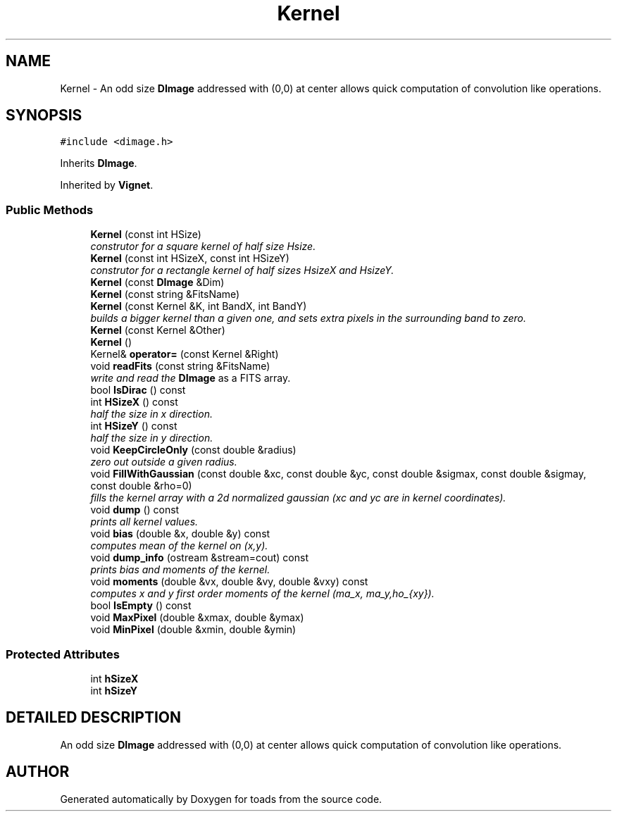.TH "Kernel" 3 "8 Feb 2004" "toads" \" -*- nroff -*-
.ad l
.nh
.SH NAME
Kernel \- An odd size \fBDImage\fR addressed with (0,0) at center allows quick computation of convolution like operations. 
.SH SYNOPSIS
.br
.PP
\fC#include <dimage.h>\fR
.PP
Inherits \fBDImage\fR.
.PP
Inherited by \fBVignet\fR.
.PP
.SS Public Methods

.in +1c
.ti -1c
.RI "\fBKernel\fR (const int HSize)"
.br
.RI "\fIconstrutor for a square kernel of half size Hsize.\fR"
.ti -1c
.RI "\fBKernel\fR (const int HSizeX, const int HSizeY)"
.br
.RI "\fIconstrutor for a rectangle kernel of half sizes HsizeX and HsizeY.\fR"
.ti -1c
.RI "\fBKernel\fR (const \fBDImage\fR &Dim)"
.br
.ti -1c
.RI "\fBKernel\fR (const string &FitsName)"
.br
.ti -1c
.RI "\fBKernel\fR (const Kernel &K, int BandX, int BandY)"
.br
.RI "\fIbuilds a bigger kernel than a given one, and sets extra pixels in the surrounding band to zero.\fR"
.ti -1c
.RI "\fBKernel\fR (const Kernel &Other)"
.br
.ti -1c
.RI "\fBKernel\fR ()"
.br
.ti -1c
.RI "Kernel& \fBoperator=\fR (const Kernel &Right)"
.br
.ti -1c
.RI "void \fBreadFits\fR (const string &FitsName)"
.br
.RI "\fIwrite and read the \fBDImage\fR as a FITS array.\fR"
.ti -1c
.RI "bool \fBIsDirac\fR () const"
.br
.ti -1c
.RI "int \fBHSizeX\fR () const"
.br
.RI "\fIhalf the size in x direction.\fR"
.ti -1c
.RI "int \fBHSizeY\fR () const"
.br
.RI "\fIhalf the size in y direction.\fR"
.ti -1c
.RI "void \fBKeepCircleOnly\fR (const double &radius)"
.br
.RI "\fIzero out outside a given radius.\fR"
.ti -1c
.RI "void \fBFillWithGaussian\fR (const double &xc, const double &yc, const double &sigmax, const double &sigmay, const double &rho=0)"
.br
.RI "\fIfills the kernel array with a 2d normalized gaussian (xc and yc are in kernel coordinates).\fR"
.ti -1c
.RI "void \fBdump\fR () const"
.br
.RI "\fIprints all kernel values.\fR"
.ti -1c
.RI "void \fBbias\fR (double &x, double &y) const"
.br
.RI "\fIcomputes mean of the kernel on (x,y).\fR"
.ti -1c
.RI "void \fBdump_info\fR (ostream &stream=cout) const"
.br
.RI "\fIprints bias and moments of the kernel.\fR"
.ti -1c
.RI "void \fBmoments\fR (double &vx, double &vy, double &vxy) const"
.br
.RI "\fIcomputes x and y first order moments of the kernel (\\sigma_x, \\sigma_y, \\rho_{xy}).\fR"
.ti -1c
.RI "bool \fBIsEmpty\fR () const"
.br
.ti -1c
.RI "void \fBMaxPixel\fR (double &xmax, double &ymax)"
.br
.ti -1c
.RI "void \fBMinPixel\fR (double &xmin, double &ymin)"
.br
.in -1c
.SS Protected Attributes

.in +1c
.ti -1c
.RI "int \fBhSizeX\fR"
.br
.ti -1c
.RI "int \fBhSizeY\fR"
.br
.in -1c
.SH DETAILED DESCRIPTION
.PP 
An odd size \fBDImage\fR addressed with (0,0) at center allows quick computation of convolution like operations.
.PP


.SH AUTHOR
.PP 
Generated automatically by Doxygen for toads from the source code.